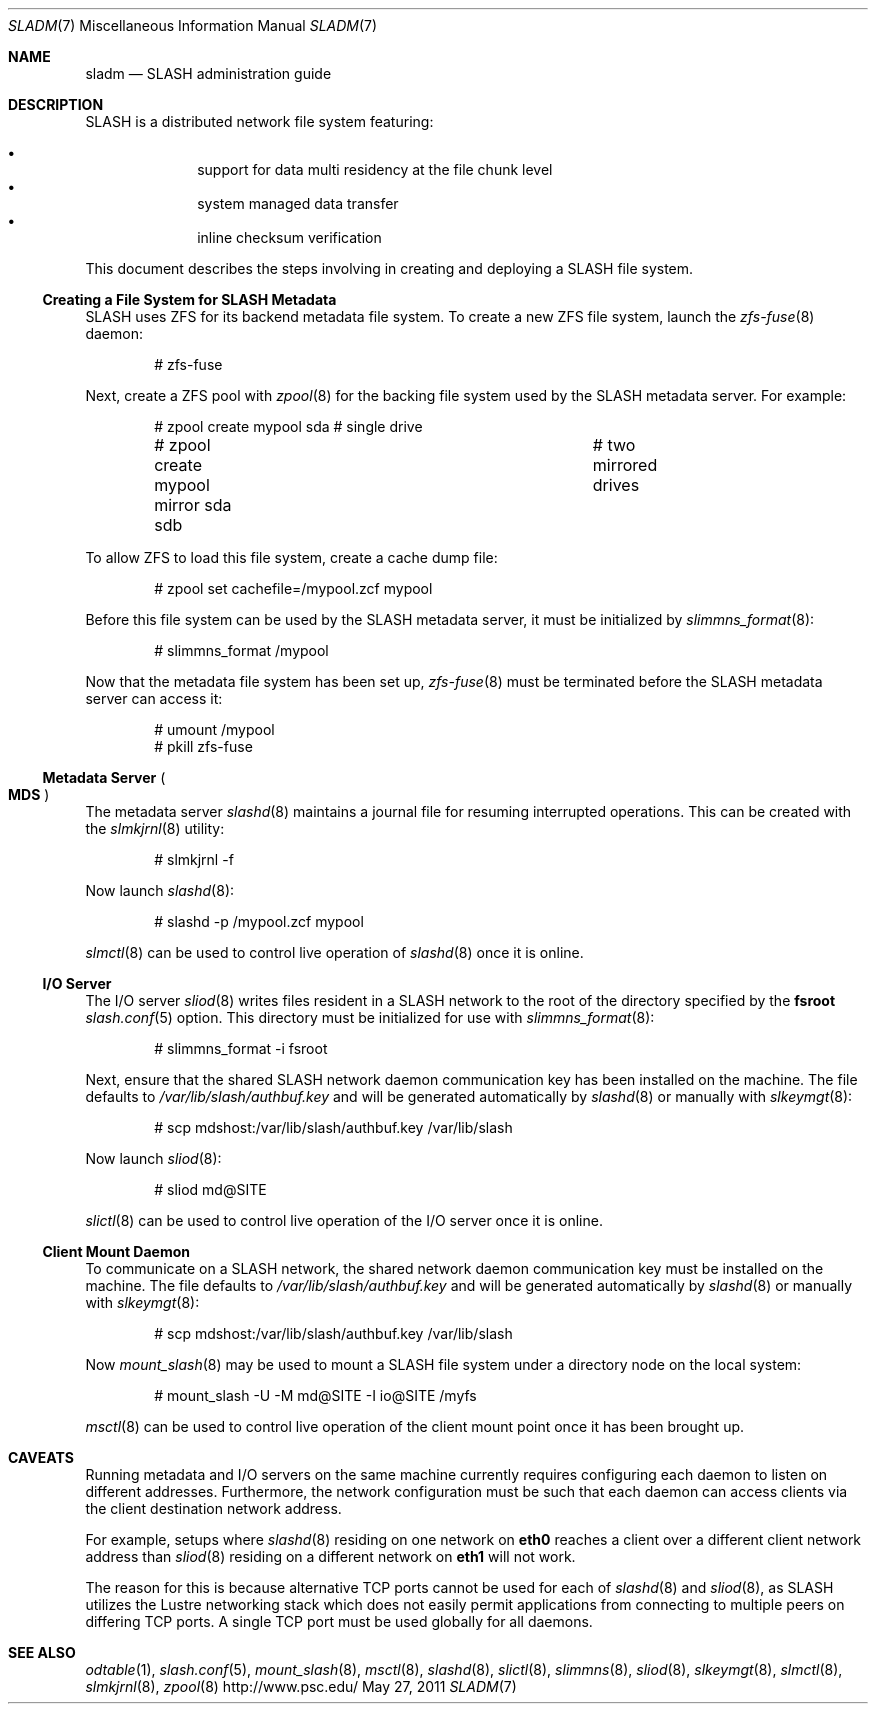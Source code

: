 .\" $Id$
.\" %PSC_START_COPYRIGHT%
.\" -----------------------------------------------------------------------------
.\" Copyright (c) 2009-2011, Pittsburgh Supercomputing Center (PSC).
.\"
.\" Permission to use, copy, and modify this software and its documentation
.\" without fee for personal use or non-commercial use within your organization
.\" is hereby granted, provided that the above copyright notice is preserved in
.\" all copies and that the copyright and this permission notice appear in
.\" supporting documentation.  Permission to redistribute this software to other
.\" organizations or individuals is not permitted without the written permission
.\" of the Pittsburgh Supercomputing Center.  PSC makes no representations about
.\" the suitability of this software for any purpose.  It is provided "as is"
.\" without express or implied warranty.
.\" -----------------------------------------------------------------------------
.\" %PSC_END_COPYRIGHT%
.Dd May 27, 2011
.Dt SLADM 7
.ds volume PSC \- SLASH Administrator's Manual
.Os http://www.psc.edu/
.Sh NAME
.Nm sladm
.Nd
.Tn SLASH
administration guide
.Sh DESCRIPTION
.Tn SLASH
is a distributed network file system featuring:
.Pp
.Bl -bullet -compact -offset indent
.It
support for data multi residency at the file chunk level
.It
system managed data transfer
.It
inline checksum verification
.El
.Pp
This document describes the steps involving in creating and deploying a
.Tn SLASH
file system.
.Ss Creating a File System for SLASH Metadata
.Tn SLASH
uses
.Tn ZFS
for its backend metadata file system.
To create a new
.Tn ZFS
file system, launch the
.Xr zfs-fuse 8
daemon:
.Bd -literal -offset indent
# zfs-fuse
.Pp
.Ed
Next, create a
.Tn ZFS
pool with
.Xr zpool 8
for the backing file system used by the
.Tn SLASH
metadata server.
For example:
.Bd -literal -offset indent
# zpool create mypool sda		# single drive
# zpool create mypool mirror sda sdb	# two mirrored drives
.Ed
.Pp
To allow
.Tn ZFS
to load this file system, create a cache dump file:
.Bd -literal -offset indent
# zpool set cachefile=/mypool.zcf mypool
.Ed
.Pp
Before this file system can be used by the
.Tn SLASH
metadata server, it must be initialized by
.Xr slimmns_format 8 :
.Bd -literal -offset indent
# slimmns_format /mypool
.Ed
.Pp
Now that the metadata file system has been set up,
.Xr zfs-fuse 8
must be terminated before the
.Tn SLASH
metadata server can access it:
.Bd -literal -offset indent
# umount /mypool
# pkill zfs-fuse
.Ed
.Ss Metadata Server Po Ss MDS Pc
The metadata server
.Xr slashd 8
maintains a journal file for resuming interrupted operations.
This can be created with the
.Xr slmkjrnl 8
utility:
.Bd -literal -offset indent
# slmkjrnl -f
.Ed
.Pp
Now launch
.Xr slashd 8 :
.Bd -literal -offset indent
# slashd -p /mypool.zcf mypool
.Ed
.Pp
.Xr slmctl 8
can be used to control live operation of
.Xr slashd 8
once it is online.
.Ss Tn Ss I/O Ss Server
The
.Tn I/O
server
.Xr sliod 8
writes files resident in a
.Tn SLASH
network to the root of the directory specified by the
.Ic fsroot
.Xr slash.conf 5
option.
This directory must be initialized for use with
.Xr slimmns_format 8 :
.Bd -literal -offset indent
# slimmns_format -i fsroot
.Ed
.Pp
Next, ensure that the shared
.Tn SLASH
network daemon communication key has been installed on the machine.
The file defaults to
.Pa /var/lib/slash/authbuf.key
and will be generated automatically by
.Xr slashd 8
or manually with
.Xr slkeymgt 8 :
.Bd -literal -offset indent
# scp mdshost:/var/lib/slash/authbuf.key /var/lib/slash
.Ed
.Pp
Now launch
.Xr sliod 8 :
.Bd -literal -offset indent
# sliod md@SITE
.Ed
.Pp
.Xr slictl 8
can be used to control live operation of the
.Tn I/O
server once it is online.
.Ss Client Mount Daemon
To communicate on a
.Tn SLASH
network, the shared network daemon communication key must be installed
on the machine.
The file defaults to
.Pa /var/lib/slash/authbuf.key
and will be generated automatically by
.Xr slashd 8
or manually with
.Xr slkeymgt 8 :
.Bd -literal -offset indent
# scp mdshost:/var/lib/slash/authbuf.key /var/lib/slash
.Ed
.Pp
Now
.Xr mount_slash 8
may be used to mount a
.Tn SLASH
file system under a directory node on the local system:
.Bd -literal -offset indent
# mount_slash -U -M md@SITE -I io@SITE /myfs
.Ed
.Pp
.Xr msctl 8
can be used to control live operation of the client mount point once it
has been brought up.
.Sh CAVEATS
Running metadata and
.Tn I/O
servers on the same machine currently requires configuring each daemon
to listen on different addresses.
Furthermore, the network configuration must be such that each daemon can
access clients via the client destination network address.
.Pp
For example, setups where
.Xr slashd 8
residing on one network on
.Li eth0
reaches a client over a different client network address than
.Xr sliod 8
residing on a different network on
.Li eth1
will not work.
.Pp
The reason for this is because alternative
.Tn TCP
ports cannot be used for each of
.Xr slashd 8
and
.Xr sliod 8 ,
as
.Tn SLASH
utilizes the Lustre networking stack which does not easily
permit applications from connecting to multiple peers on differing
.Tn TCP
ports.
A single
.Tn TCP
port must be used globally for all daemons.
.El
.Sh SEE ALSO
.Xr odtable 1 ,
.Xr slash.conf 5 ,
.Xr mount_slash 8 ,
.Xr msctl 8 ,
.Xr slashd 8 ,
.Xr slictl 8 ,
.Xr slimmns 8 ,
.Xr sliod 8 ,
.Xr slkeymgt 8 ,
.Xr slmctl 8 ,
.Xr slmkjrnl 8 ,
.Xr zpool 8
